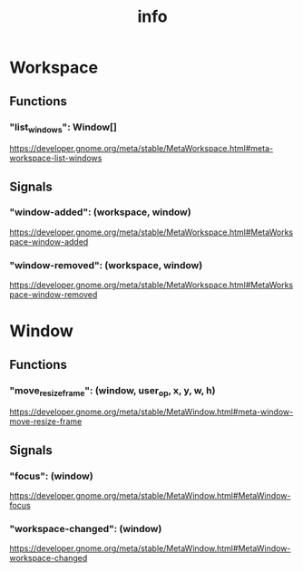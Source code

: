 #+TITLE: info


* Workspace
** Functions
*** "list_windows": Window[]
https://developer.gnome.org/meta/stable/MetaWorkspace.html#meta-workspace-list-windows
** Signals
*** "window-added": (workspace, window)
https://developer.gnome.org/meta/stable/MetaWorkspace.html#MetaWorkspace-window-added
*** "window-removed": (workspace, window)
https://developer.gnome.org/meta/stable/MetaWorkspace.html#MetaWorkspace-window-removed

* Window
** Functions
*** "move_resize_frame": (window, user_op, x, y, w, h)
https://developer.gnome.org/meta/stable/MetaWindow.html#meta-window-move-resize-frame
** Signals
*** "focus": (window)
https://developer.gnome.org/meta/stable/MetaWindow.html#MetaWindow-focus
*** "workspace-changed": (window)
https://developer.gnome.org/meta/stable/MetaWindow.html#MetaWindow-workspace-changed
